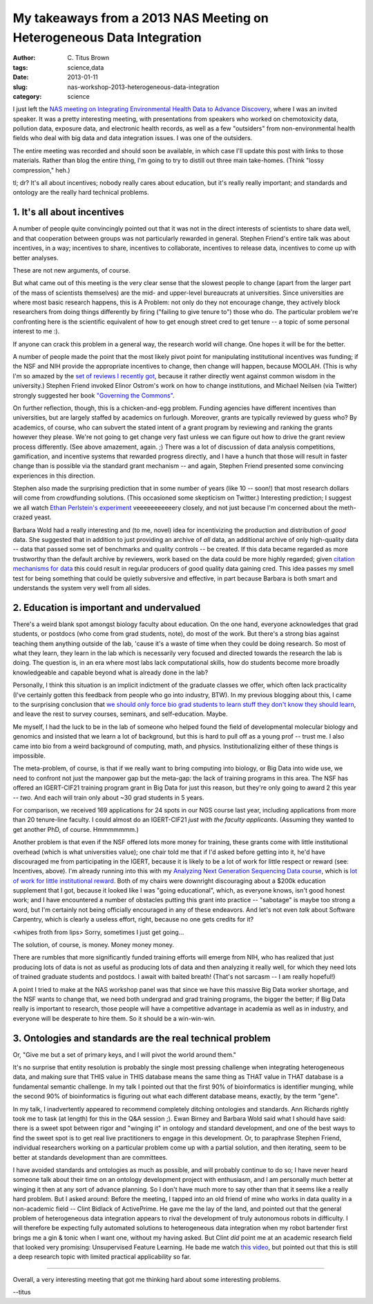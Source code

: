 My takeaways from a 2013 NAS Meeting on Heterogeneous Data Integration
######################################################################

:author: C\. Titus Brown
:tags: science,data
:date: 2013-01-11
:slug: nas-workshop-2013-heterogeneous-data-integration
:category: science

I just left the `NAS meeting on Integrating Environmental Health Data
to Advance Discovery
<http://nas-sites.org/emergingscience/meetings/data-meeting/>`__,
where I was an invited speaker.  It was a pretty interesting meeting,
with presentations from speakers who worked on chemotoxicity data,
pollution data, exposure data, and electronic health records, as well
as a few "outsiders" from non-environmental health fields who deal
with big data and data integration issues.  I was one of the outsiders.

The entire meeting was recorded and should soon be available, in which
case I'll update this post with links to those materials.  Rather than
blog the entire thing, I'm going to try to distill out three main
take-homes. (Think "lossy compression," heh.)

tl; dr? It's all about incentives; nobody really cares about education,
but it's really really important; and standards and ontology are the
really hard technical problems.

1. It's all about incentives
----------------------------

A number of people quite convincingly pointed out that it was not in
the direct interests of scientists to share data well, and that
cooperation between groups was not particularly rewarded in general.
Stephen Friend's entire talk was about incentives, in a way;
incentives to share, incentives to collaborate, incentives to release
data, incentives to come up with better analyses.

These are not new arguments, of course.

But what came out of this meeting is the very clear sense that the
slowest people to change (apart from the larger part of the mass of
scientists themselves) are the mid- and upper-level bureaucrats at
universities.  Since universities are where most basic research
happens, this is A Problem: not only do they not encourage change,
they actively block researchers from doing things differently by
firing ("failing to give tenure to") those who do.  The particular
problem we're confronting here is the scientific equivalent of how to
get enough street cred to get tenure -- a topic of
some personal interest to me :).

If anyone can crack this problem in a general way, the research world
will change.  One hopes it will be for the better.

A number of people made the point that the most likely pivot point for
manipulating institutional incentives was funding; if the NSF and NIH
provide the appropriate incentives to change, then change will happen,
because MOOLAH.  (This is why I'm so amazed by the `set of reviews I
recently got
<openness-and-online-reputation-recognized-in-grant-reviews>`__,
because it rather directly went against common wisdom in the
university.) Stephen Friend invoked Elinor Ostrom's work on how to
change institutions, and Michael Neilsen (via Twitter) strongly
suggested her book `"Governing the Commons" <www.amazon.com/Governing-Commons-Evolution-Institutions-Collective/dp/0521405998>`__.

On further reflection, though, this is a chicken-and-egg problem.
Funding agencies have different incentives than universities, but are
largely staffed by academics on furlough.  Moreover, grants are
typically reviewed by guess who? By academics, of course, who can
subvert the stated intent of a grant program by reviewing and ranking
the grants however they please.  We're not going to get change very
fast unless we can figure out how to drive the grant review process
differently.  (See above amazement, again. ;) There was a lot of
discussion of data analysis competitions, gamification, and incentive
systems that rewarded progress directly, and I have a hunch that those
will result in faster change than is possible via the standard
grant mechanism -- and again, Stephen Friend presented some convincing
experiences in this direction.

Stephen also made the surprising prediction that in some number of
years (like 10 -- soon!) that most research dollars will come from
crowdfunding solutions.  (This occasioned some skepticism on Twitter.)
Interesting prediction; I suggest we all watch `Ethan Perlstein's
experiment
<www.rockethub.com/projects/11106-crowdsourcing-discovery>`__
veeeeeeeeeeery closely, and not just because I'm concerned about the
meth-crazed yeast.

Barbara Wold had a really interesting and (to me, novel) idea for
incentivizing the production and distribution of *good* data.  She
suggested that in addition to just providing an archive of *all* data,
an additional archive of only high-quality data -- data that passed
some set of benchmarks and quality controls -- be created.  If this
data became regarded as more trustworthy than the default archive by
reviewers, work based on the data could be more highly regarded; given
`citation mechanisms for data <http://www.figshare.com>`__ this could
result in regular producers of good quality data gaining cred.  This
idea passes my smell test for being something that could be quietly
subversive and effective, in part because Barbara is both smart and
understands the system very well from all sides.

2. Education is important and undervalued
-----------------------------------------

There's a weird blank spot amongst biology faculty about education.
On the one hand, everyone acknowledges that grad students, or postdocs
(who come from grad students, note), do most of the work.  But there's
a strong bias against teaching them anything outside of the lab,
'cause it's a waste of time when they could be doing research.  So
most of what they learn, they learn in the lab which is necessarily
very focused and directed towards the research the lab is doing.  The
question is, in an era where most labs lack computational skills, how
do students become more broadly knowledgeable and capable beyond what
is already done in the lab?

Personally, I think this situation is an implicit indictment of the
graduate classes we offer, which often lack practicality (I've
certainly gotten this feedback from people who go into industry, BTW).
In my previous blogging about this, I came to the surprising
conclusion that `we should only force bio grad students to learn stuff
they don't know they should learn
<whats-the-matter-with-bio-grad-school.html>`__, and leave the rest to
survey courses, seminars, and self-education.  Maybe.

Me myself, I had the luck to be in the lab of someone who helped found the field
of developmental molecular biology and genomics and insisted that we
learn a lot of background, but this is hard to pull off as a young
prof -- trust me.  I also came into bio from a weird background of
computing, math, and physics.  Institutionalizing either of these
things is impossible.

The meta-problem, of course, is that if we really want to bring computing
into biology, or Big Data into wide use, we need to confront not just
the manpower gap but the meta-gap: the lack of training programs in
this area.  The NSF has offered an IGERT-CIF21 training program grant in
Big Data for just this reason, but they're only going to award 2 this year
-- *two*.  And each will train only about ~30 grad students in 5 years.

For comparison, we received 169 applications for 24 spots in our NGS
course last year, including applications from more than 20 tenure-line
faculty.  I could almost do an IGERT-CIF21 *just with the faculty
applicants*.  (Assuming they wanted to get another PhD, of course.
Hmmmmmmm.)

Another problem is that even if the NSF offered lots more money for
training, these grants come with little institutional overhead (which
is what universities value); one chair told me that if I'd asked
before getting into it, he'd have discouraged me from participating in
the IGERT, because it is likely to be a lot of work for little respect
or reward (see: Incentives, above).  I'm already running into this
with my `Analyzing Next Generation Sequencing Data course
<http://bioinformatics.msu.edu/ngs-summer-course-2013>`__, which is
`lot of work for little institutional reward
<ngs-course-where-next.html>`__.  Both of my chairs were downright
discouraging about a $200k education supplement that I got, because it
looked like I was "going educational", which, as everyone knows, isn't
good honest work; and I have encountered a number of obstacles putting
this grant into practice -- "sabotage" is maybe too strong a word, but I'm
certainly not being officially encouraged in any of these endeavors.
And let's not even *talk* about Software Carpentry, which is clearly a
useless effort, right, because no one gets credits for it?

<whipes froth from lips> Sorry, sometimes I just get going...

The solution, of course, is money.  Money money money.

There are rumbles that more significantly funded training efforts will
emerge from NIH, who has realized that just producing lots of data is
not as useful as producing lots of data and then analyzing it really
well, for which they need lots of trained graduate students and
postdocs.  I await with baited breath!  (That's not sarcasm -- I am
really hopeful!)

A point I tried to make at the NAS workshop panel was that since we have this
massive Big Data worker shortage, and the NSF wants to change that, we
need both undergrad and grad training programs, the bigger the better;
if Big Data really is important to research, those people will have a
competitive advantage in academia as well as in industry, and everyone
will be desperate to hire them.  So it should be a win-win-win.

3. Ontologies and standards are the real technical problem
----------------------------------------------------------

Or, "Give me but a set of primary keys, and I will pivot the world
around them."

It's no surprise that entity resolution is probably the single most
pressing challenge when integrating heterogeneous data, and making
sure that THIS value in THIS database means the same thing as THAT
value in THAT database is a fundamental semantic challenge.  In my
talk I pointed out that the first 90% of bioinformatics is identifier
munging, while the second 90% of bioinformatics is figuring out what
each different database means, exactly, by the term "gene".

In my talk, I inadvertently appeared to recommend completely ditching
ontologies and standards.  Ann Richards rightly took me to task (at
length) for this in the Q&A session ;).  Ewan Birney and Barbara Wold
said what I should have said: there is a sweet spot between rigor and
"winging it" in ontology and standard development, and one of the best
ways to find the sweet spot is to get real live practitioners to
engage in this development.  Or, to paraphrase Stephen Friend,
individual researchers working on a particular problem come up with a
partial solution, and then iterating, seem to be better at standards
development than are committees.

I have avoided standards and ontologies as much as possible, and will
probably continue to do so; I have never heard someone talk about
their time on an ontology development project with enthusiasm, and I
am personally much better at winging it then at any sort of advance
planning.  So I don't have much more to say other than that it seems
like a really hard problem.  But I asked around: Before the meeting, I
tapped into an old friend of mine who works in data quality in a
non-academic field -- Clint Bidlack of ActivePrime.  He gave me the
lay of the land, and pointed out that the general problem of
heterogeneous data integration appears to rival the development of
truly autonomous robots in difficulty.  I will therefore be expecting
fully automated solutions to heterogeneous data integration when my
robot bartender first brings me a gin & tonic when I want one, without
my having asked.  But Clint *did* point me at an academic research
field that looked very promising: Unsupervised Feature Learning.  He
bade me watch `this video
<http://www.youtube.com/watch?v=ZmNOAtZIgIk>`__, but pointed out that
this is still a deep research topic with limited practical
applicability so far.

----

Overall, a very interesting meeting that got me thinking hard about some
interesting problems.

--titus
